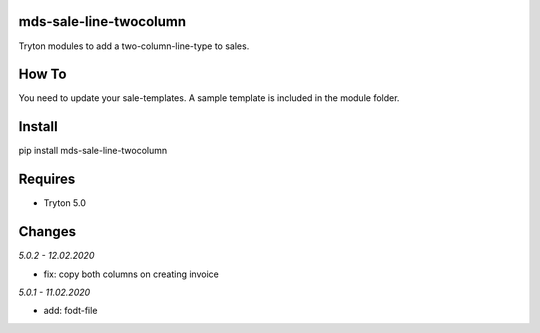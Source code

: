 mds-sale-line-twocolumn
=======================
Tryton modules to add a two-column-line-type to sales.

How To
======
You need to update your sale-templates. 
A sample template is included in the module folder.

Install
=======

pip install mds-sale-line-twocolumn

Requires
========
- Tryton 5.0

Changes
=======

*5.0.2 - 12.02.2020*

- fix: copy both columns on creating invoice

*5.0.1 - 11.02.2020*

- add: fodt-file
